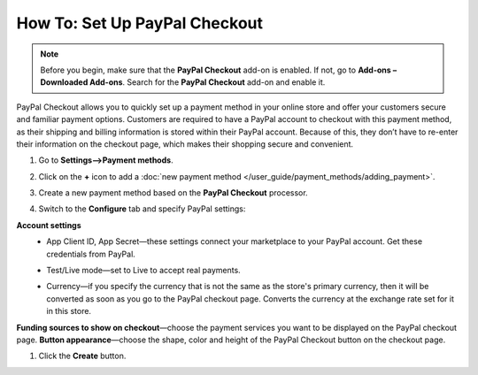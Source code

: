 ******************************
How To: Set Up PayPal Checkout
******************************

.. note:: 
    
    Before you begin, make sure that the **PayPal Checkout** add-on is enabled. If not,  go to **Add-ons – Downloaded Add-ons**. Search for the **PayPal Checkout** add-on and enable it.

PayPal Checkout allows you to quickly set up a payment method in your online store and offer your customers secure and familiar payment options. Customers are required to have a PayPal account to checkout with this payment method, as their shipping and billing information is stored within their PayPal account. Because of this, they don’t have to re-enter their information on the checkout page, which makes their shopping secure and convenient.

#. Go to **Settings–>Payment methods**.
#. Click on the **+** icon to add a :doc:`new payment method </user_guide/payment_methods/adding_payment>`.
#. Create a new payment method based on the **PayPal Checkout** processor.

   .. image:: img/pp_checkout_general.png
       :align: center
       :alt: Creating a new PayPal Checkout payment method.

#. Switch to the **Configure** tab and specify PayPal settings:

**Account settings**
 - App Client ID, App Secret—these settings connect your marketplace to your PayPal account. Get these credentials from PayPal.
 - Test/Live mode—set to Live to accept real payments.
 - Currency—if you specify the currency that is not the same as the store's primary currency, then it will be converted as soon as you go to the PayPal checkout page. Converts the currency at the exchange rate set for it in this store.

   .. image:: img/paypal_checkout_configure.png
       :align: center
       :alt: A PayPal Checkout Configure tab.

**Funding sources to show on checkout**—choose the payment services you want to be displayed on the PayPal checkout page.
**Button appearance**—choose the shape, color and height of the PayPal Checkout button on the checkout page.

#. Click the **Create** button.
